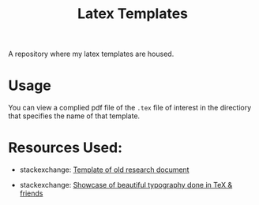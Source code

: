 #+title: Latex Templates

A repository where my latex templates are housed. 

* Usage

You can view a complied pdf file of the =.tex= file of interest in the directiory that specifies the name of that template.

* Resources Used:

- stackexchange: [[https://tex.stackexchange.com/questions/83729/template-of-old-research-document][Template of old research document]]
  
- stackexchange: [[https://tex.stackexchange.com/questions/1319/showcase-of-beautiful-typography-done-in-tex-friends?page=1&tab=votes#tab-top][Showcase of beautiful typography done in TeX & friends]]
